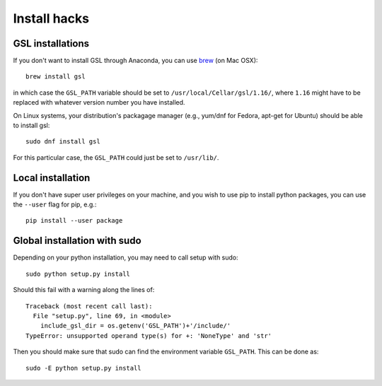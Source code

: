 .. highlight:: rest
	       
*************	   
Install hacks
*************


GSL installations
=================

If you don't want to install GSL through Anaconda, you can use `brew <http://brew.sh/>`_ (on Mac OSX)::

  brew install gsl

in which case the ``GSL_PATH`` variable should be set to ``/usr/local/Cellar/gsl/1.16/``, where ``1.16`` might have to
be replaced with whatever version number you have installed.

On Linux systems, your distribution's packagage manager (e.g., yum/dnf for Fedora, apt-get for Ubuntu) should be able to
install gsl::

  sudo dnf install gsl

For this particular case, the ``GSL_PATH`` could just be set to ``/usr/lib/``.

Local installation
==================

If you don't have super user privileges on your machine, and you wish to use pip to install python packages, you can use
the ``--user`` flag for pip, e.g.::

  pip install --user package


Global installation with sudo
=============================

Depending on your python installation, you may need to call setup with sudo::

  sudo python setup.py install

Should this fail with a warning along the lines of::

  Traceback (most recent call last):
    File "setup.py", line 69, in <module>
      include_gsl_dir = os.getenv('GSL_PATH')+'/include/'
  TypeError: unsupported operand type(s) for +: 'NoneType' and 'str'

Then you should make sure that sudo can find the environment variable ``GSL_PATH``.  This can be done as::

  sudo -E python setup.py install



